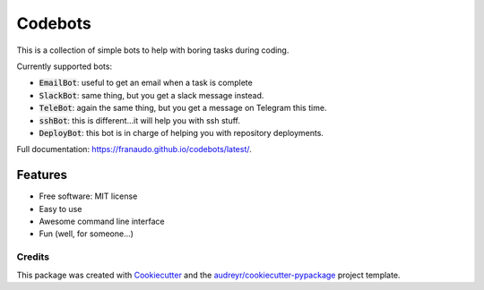 ========
Codebots
========

.. image:: https://github.com/franaudo/codebots/actions/workflows/docs.yml/badge.svg
        :target: https://github.com/franaudo/codebots/actions/workflows/docs.yml
        :alt: Documentation Status

.. image:: https://github.com/franaudo/codebots/actions/workflows/python-package.yml/badge.svg
        :target: https://github.com/franaudo/codebots/actions/workflows/python-package.yml
        :alt: Python package

.. image:: https://github.com/franaudo/codebots/actions/workflows/codeql-analysis.yml/badge.svg
        :target: https://github.com/franaudo/codebots/actions/workflows/codeql-analysis.yml
        :alt: CodeQL


This is a collection of simple bots to help with boring tasks during coding.

Currently supported bots:

* :code:`EmailBot`: useful to get an email when a task is complete
* :code:`SlackBot`: same thing, but you get a slack message instead.
* :code:`TeleBot`: again the same thing, but you get a message on Telegram this time.
* :code:`sshBot`: this is different...it will help you with ssh stuff.
* :code:`DeployBot`: this bot is in charge of helping you with repository deployments.

Full documentation: https://franaudo.github.io/codebots/latest/.


Features
--------

* Free software: MIT license
* Easy to use
* Awesome command line interface
* Fun (well, for someone...)

Credits
~~~~~~~

This package was created with Cookiecutter_ and the `audreyr/cookiecutter-pypackage`_ project template.

.. _Cookiecutter: https://github.com/audreyr/cookiecutter
.. _`audreyr/cookiecutter-pypackage`: https://github.com/audreyr/cookiecutter-pypackage

